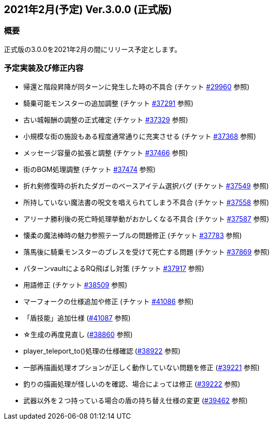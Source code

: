 :lang: ja
:doctype: article

## 2021年2月(予定) Ver.3.0.0 (正式版)

### 概要

正式版の3.0.0を2021年2月の間にリリース予定とします。

### 予定実装及び修正内容

* 帰還と階段昇降が同ターンに発生した時の不具合 (チケット link:https://osdn.net/projects/hengband/ticket/29960[#29960] 参照)
* 騎乗可能モンスターの追加調整 (チケット link:https://osdn.net/projects/hengband/ticket/37291[#37291] 参照)
* 古い城報酬の調整の正式確定 (チケット link:https://osdn.net/projects/hengband/ticket/37329[#37329] 参照)
* 小規模な街の施設もある程度通常通りに充実させる (チケット link:https://osdn.net/projects/hengband/ticket/37368[#37368] 参照)
* メッセージ容量の拡張と調整 (チケット link:https://osdn.net/projects/hengband/ticket/37466[#37466] 参照)
* 街のBGM処理調整 (チケット link:https://osdn.net/projects/hengband/ticket/37474[#37474] 参照)
* 折れ剣修復時の折れたダガーのベースアイテム選択バグ (チケット link:https://osdn.net/projects/hengband/ticket/37549[#37549] 参照)
* 所持していない魔法書の呪文を唱えられてしまう不具合 (チケット link:https://osdn.net/projects/hengband/ticket/37558[#37558] 参照)
* アリーナ勝利後の死亡時処理挙動がおかしくなる不具合 (チケット link:https://osdn.net/projects/hengband/ticket/37587[#37587] 参照)
* 懐柔の魔法棒時の魅力参照テーブルの問題修正 (チケット link:https://osdn.net/projects/hengband/ticket/37783[#37783] 参照)
* 落馬後に騎乗モンスターのブレスを受けて死亡する問題 (チケット link:https://osdn.net/projects/hengband/ticket/37869[#37869] 参照)
* パターンvaultによるRQ飛ばし対策 (チケット link:https://osdn.net/projects/hengband/ticket/37917[#37917] 参照)
* 用語修正 (チケット link:https://osdn.net/projects/hengband/ticket/38509[#38509] 参照)
* マーフォークの仕様追加や修正 (チケット link:https://osdn.net/projects/hengband/ticket/41086[#41086] 参照)
* 「盾技能」追加仕様 (link:https://osdn.net/projects/hengband/ticket/41087[#41087] 参照)
* ☆生成の再度見直し (link:https://osdn.net/projects/hengband/ticket/38860[#38860] 参照)
* player_teleport_to()処理の仕様確認 (link:https://osdn.net/projects/hengband/ticket/38922[#38922] 参照)
* 一部再描画処理オプションが正しく動作していない問題を修正 (link:https://osdn.net/projects/hengband/ticket/39221[#39221] 参照)
* 釣りの描画処理が怪しいのを確認、場合によっては修正 (link:https://osdn.net/projects/hengband/ticket/39222[#39222] 参照)
* 武器以外を２つ持っている場合の盾の持ち替え仕様の変更 (link:https://osdn.net/projects/hengband/ticket/39462[#39462] 参照)